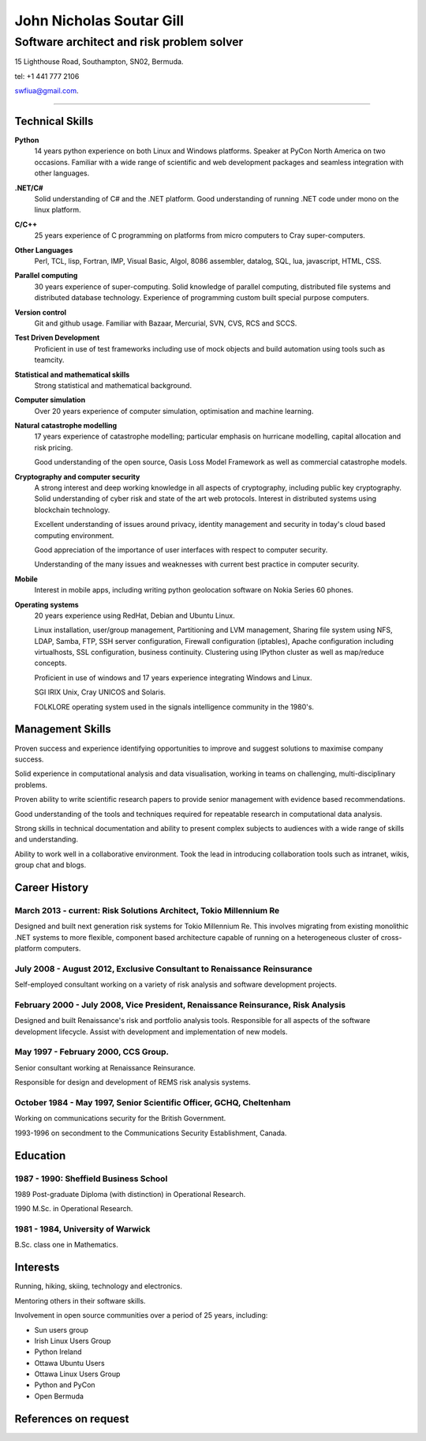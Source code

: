 =========================
John Nicholas Soutar Gill
=========================
------------------------------------------
Software architect and risk problem solver
------------------------------------------
15 Lighthouse Road,
Southampton, SN02,
Bermuda. 

tel: +1 441 777 2106

swfiua@gmail.com.

----

Technical Skills
----------------
**Python**
    14 years python experience on both Linux and Windows platforms.  Speaker at PyCon North America on two occasions.  
    Familiar with a wide range of scientific and web development packages and seamless integration with other
    languages.

**.NET/C#**
    Solid understanding of C# and the .NET platform.  Good understanding of running .NET code under mono on the linux platform.

**C/C++**
    25 years experience of C programming on platforms from micro computers to Cray super-computers.

**Other Languages**
    Perl, TCL, lisp, Fortran, IMP, Visual Basic, Algol, 8086 assembler, datalog, SQL, lua, javascript, HTML, CSS. 

**Parallel computing**
    30 years experience of super-computing.  Solid knowledge of parallel computing, distributed file systems and distributed database technology.
    Experience of programming custom built special purpose computers.

**Version control**
    Git and github usage.  Familiar with Bazaar, Mercurial, SVN, CVS, RCS and SCCS.

**Test Driven Development**
    Proficient in use of test frameworks including use of mock objects and build automation using tools such as teamcity. 

**Statistical and mathematical skills**
    Strong statistical and mathematical background.

**Computer simulation**
    Over 20 years experience of computer simulation, optimisation and machine learning.

**Natural catastrophe modelling**
    17 years experience of catastrophe modelling; particular emphasis on hurricane modelling, capital allocation and risk pricing.

    Good understanding of the open source, Oasis Loss Model Framework as well as commercial catastrophe models.

**Cryptography and computer security**
    A strong interest and deep working knowledge in all aspects of cryptography, including public key cryptography.  
    Solid understanding of cyber risk and state of the art web protocols.  Interest in distributed systems using blockchain technology.

    Excellent understanding of issues around privacy, identity management and security in today's cloud based computing environment.

    Good appreciation of the importance of user interfaces with respect to computer security.  

    Understanding of the many issues and weaknesses with current best practice in computer security.

**Mobile**
    Interest in mobile apps, including writing python geolocation software on Nokia Series 60 phones.    
    
**Operating systems**
    20 years experience using RedHat, Debian and Ubuntu Linux.

    Linux installation, user/group management, Partitioning and LVM
    management, Sharing file system using NFS, LDAP, Samba, FTP, SSH
    server configuration, Firewall configuration (iptables), Apache
    configuration including virtualhosts, SSL configuration, business
    continuity. Clustering using IPython cluster as well as map/reduce
    concepts.
  
    Proficient in use of windows and 17 years experience integrating Windows and Linux.

    SGI IRIX Unix, Cray UNICOS and Solaris.

    FOLKLORE operating system used in the signals intelligence community in the 1980's.

Management Skills
-----------------

Proven success and experience identifying opportunities to improve and
suggest solutions to maximise company success.  

Solid experience in computational analysis and data visualisation,
working in teams on challenging, multi-disciplinary problems.

Proven ability to write scientific research papers to provide senior
management with evidence based recommendations.

Good understanding of the tools and techniques required for repeatable
research in computational data analysis.

Strong skills in technical documentation and ability to present
complex subjects to audiences with a wide range of skills and understanding.

Ability to work well in a collaborative environment.  Took the lead in
introducing collaboration  tools such  as intranet, wikis,  group chat
and blogs.
 
Career History
--------------

March 2013 - current: Risk Solutions Architect, Tokio Millennium Re
...................................................................

Designed and built next generation risk systems for Tokio Millennium Re.
This involves migrating from existing monolithic .NET systems to more
flexible, component based architecture capable of running on a
heterogeneous cluster of cross-platform computers.

July 2008 - August 2012, Exclusive Consultant to Renaissance Reinsurance
........................................................................
Self-employed consultant working on a variety of risk analysis and software development projects.

February 2000 - July 2008, Vice President, Renaissance Reinsurance, Risk Analysis
.................................................................................

Designed and built Renaissance's risk and portfolio analysis tools.
Responsible for all aspects of the software development lifecycle.
Assist with development and implementation of new models.

May 1997 - February 2000, CCS Group.
....................................

Senior consultant working at Renaissance Reinsurance.

Responsible for design and development of REMS risk analysis systems.

October 1984 - May 1997, Senior Scientific Officer, GCHQ, Cheltenham
....................................................................

Working on communications security for the British Government.

1993-1996 on secondment to the Communications Security Establishment, Canada.


Education
---------
1987 - 1990: Sheffield Business School
......................................

1989 Post-graduate Diploma (with distinction) in Operational Research.

1990 M.Sc. in Operational Research.

1981 - 1984, University of Warwick
..................................

B.Sc. class one in Mathematics.

Interests
---------

Running, hiking, skiing, technology and electronics.

Mentoring others in their software skills.  

Involvement in open source communities over a period of 25 years, including:

* Sun users group
* Irish Linux Users Group
* Python Ireland
* Ottawa Ubuntu Users
* Ottawa Linux Users Group
* Python and PyCon
* Open Bermuda


References on request
---------------------

